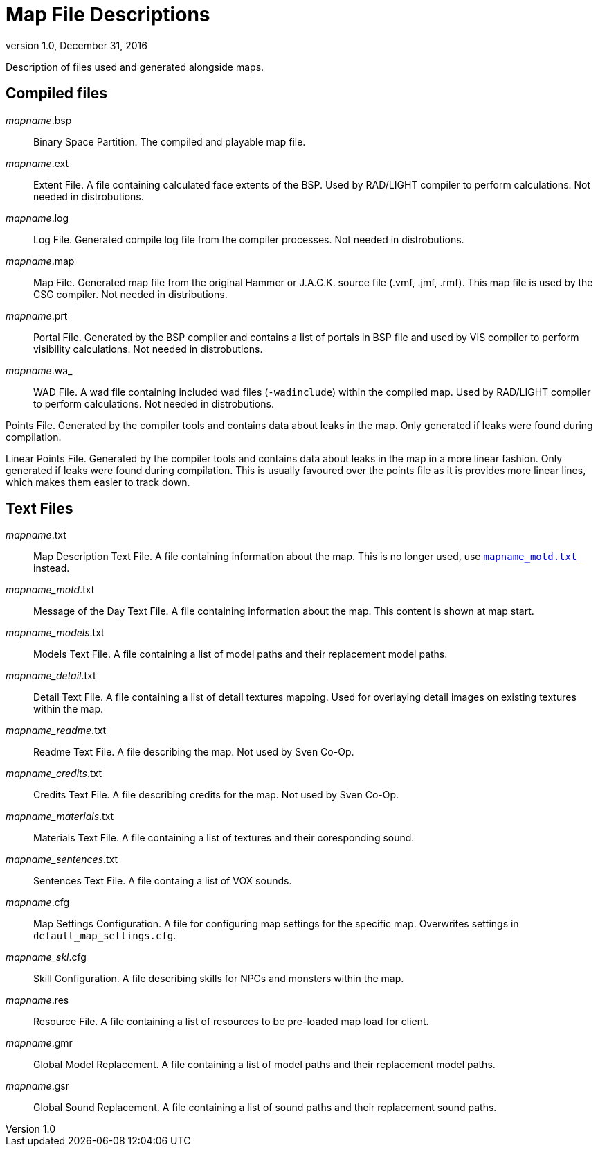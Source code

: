 = Map File Descriptions
:revdate:   December 31, 2016
:revnumber: 1.0

Description of files used and generated alongside maps.

== Compiled files

[[mapname.bsp]]
_mapname_.bsp::
Binary Space Partition. The compiled and playable map file.

[[mapname.ext]]
_mapname_.ext::
Extent File. A file containing calculated face extents of the BSP. Used by RAD/LIGHT compiler to perform calculations. Not needed in distrobutions.

[[mapname.log]]
_mapname_.log::
Log File. Generated compile log file from the compiler processes. Not needed in distrobutions.

[[mapname.map]]
_mapname_.map::
Map File. Generated map file from the original Hammer or J.A.C.K. source file (.vmf, .jmf, .rmf). This map file is used by the CSG compiler. Not needed in distributions.

[[mapname.prt]]
_mapname_.prt::
Portal File. Generated by the BSP compiler and contains a list of portals in BSP file and used by VIS compiler to perform visibility calculations. Not needed in distrobutions.

[[mapname.wa_]]
_mapname_.wa_::
WAD File. A wad file containing included wad files (`-wadinclude`) within the compiled map. Used by RAD/LIGHT compiler to perform calculations. Not needed in distrobutions.

[[mapname.pts]]
Points File. Generated by the compiler tools and contains data about leaks in the map. Only generated if leaks were found during compilation.

[[mapname.lin]]
Linear Points File. Generated by the compiler tools and contains data about leaks in the map in a more linear fashion. Only generated if leaks were found during compilation. This is usually favoured over the points file as it is provides more linear lines, which makes them easier to track down.

== Text Files

[[mapname.txt]]
_mapname_.txt::
Map Description Text File. A file containing information about the map. This is no longer used, use <<mapname_motd.txt,`mapname_motd.txt`>> instead.

[[mapname_motd.txt]]
_mapname_motd_.txt::
Message of the Day Text File. A file containing information about the map. This content is shown at map start.

[[mapname_models.txt]]
_mapname_models_.txt::
Models Text File. A file containing a list of model paths and their replacement model paths.

[[mapname_detail.txt]]
_mapname_detail_.txt::
Detail Text File. A file containing a list of detail textures mapping. Used for overlaying detail images on existing textures within the map.

[[mapname_readme.txt]]
_mapname_readme_.txt::
Readme Text File. A file describing the map. Not used by Sven Co-Op.

[[mapname_credits.txt]]
_mapname_credits_.txt::
Credits Text File. A file describing credits for the map. Not used by Sven Co-Op.

[[mapname_materials.txt]]
_mapname_materials_.txt::
Materials Text File. A file containing a list of textures and their coresponding sound.

[[mapname_sentences.txt]]
_mapname_sentences_.txt::
Sentences Text File. A file containg a list of VOX sounds.

[[mapname.cfg]]
_mapname_.cfg::
Map Settings Configuration. A file for configuring map settings for the specific map. Overwrites settings in `default_map_settings.cfg`.

[[mapname_skl.cfg]]
_mapname_skl_.cfg::
Skill Configuration. A file describing skills for NPCs and monsters within the map.

[[mapname.res]]
_mapname_.res::
Resource File. A file containing a list of resources to be pre-loaded map load for client.

[[mapname.gmr]]
_mapname_.gmr::
Global Model Replacement. A file containing a list of model paths and their replacement model paths.

[[mapname.gsr]]
_mapname_.gsr::
Global Sound Replacement. A file containing a list of sound paths and their replacement sound paths.
